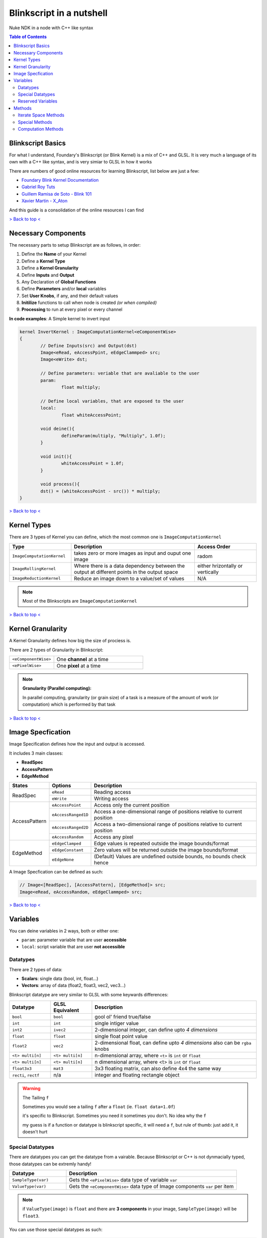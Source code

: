 Blinkscript in a nutshell
=========================

Nuke NDK in a node with C++ like syntax

.. contents:: Table of Contents

   
Blinkscript Basics
------------------

For what I understand, Foundary's Blinkscript (or Blink Kernel) is a mix of C++ and GLSL. 
It is very much a language of its own with a C++ like syntax, and is very simiar to GLSL in how it works

.. image:: /images/kernel.png

There are numbers of good online resources for learning Blinkscript, list below are just a few:

* `Foundary Blink Kernel Documentation <https://learn.foundry.com/nuke/developers/90/BlinkKernels/>`_
* `Gabriel Roy Tuts <hhttps://sites.google.com/site/gabrielroytuts/nuke/blinkscript/intro>`_
* `Guillem Ramisa de Soto - Blink 101 <http://www.guillemramisadesoto.com/tutorials#/blink-101/>`_
* `Xavier Martin - X_Aton <http://www.xaviermartinvfx.com/x_aton/>`_

And this guide is a consolidation of the online resources I can find

`> Back to top < <#top>`_

Necessary Components
--------------------

The necessary parts to setup Blinkscript are as follows, in order:

#. Define the **Name** of your Kernel
#. Define a **Kernel Type**
#. Define a **Kernel Granularity**
#. Define **Inputs** and **Output**
#. Any Declaration of **Global Functions**
#. Define **Parameters** and/or **local** variables
#. Set **User Knobs**, if any, and their default values
#. **Initilize** functions to call when node is created *(or when compiled)*
#. **Processing** to run at every pixel or every channel

**In code examples**: A Simple kernel to invert input

.. code-block:: C++

	kernel InvertKernel : ImageComputationKernel<eComponentWise>
	{
		// Define Inputs(src) and Output(dst)
		Image<eRead, eAccessPpint, eEdgeClammped> src;
		Image<eWrite> dst;

		// Define parameters: veriable that are avaliable to the user
		param:
			float multiply;

		// Define local variables, that are exposed to the user
		local:
			float whiteAccessPoint;

		void deine(){
			defineParam(multiply, "Multiply", 1.0f);
		}

		void init(){
			whiteAccessPoint = 1.0f;
		}

		void process(){
		dst() = (whiteAccessPoint - src()) * multiply;
	}


`> Back to top < <#top>`_

Kernel Types
------------

There are 3 types of Kernel you can define, which the most common one is ``ImageComputationKernel``

.. list-table::
	:widths: 25 50 25

	* - **Type**
	  - **Description**
	  - **Access Order**
	* - ``ImageComputationKernel``
	  - takes zero or more images as input and ouput one image
	  - radom
	* - ``ImageRollingKernel``
	  - Where there is a data dependency between the output at different points in the output space
	  - either hrizontally or vertically
	* - ``ImageReductionKernel``
	  - Reduce an image down to a value/set of values
	  - N/A

.. note:: Most of the Blinkscripts are ``ImageComputationKernel``

`> Back to top < <#top>`_


Kernel Granularity
------------------

A Kernel Granularity defines how big the size of prociess is.

There are 2 types of Granularity in Blinkscript:

.. list-table::
	:widths: 1 2

	* - ``<eComponentWise>``
	  - One **channel** at a time 
	* - ``<ePixelWise>``
	  - One **pixel** at a time 

.. note::
	
	**Granularity (Parallel computing):**

	In parallel computing, granularity (or grain size) of a task is a measure of the amount of work (or computation) which is performed by that task



`> Back to top < <#top>`_


Image Specfication
------------------

Image Specification defines how the input and output is accessed.

It includes 3 main classes:

* **ReadSpec**
* **AccessPattern**
* **EdgeMethod**

+---------------+---------------------+-------------------------------------------------------------------------+
|**States**     |**Options**          |**Description**                                                          |
+---------------+---------------------+-------------------------------------------------------------------------+
|ReadSpec       |``eRead``            |Reading access                                                           |
|               +---------------------+-------------------------------------------------------------------------+
|               |``eWrite``           |Writing access                                                           |
+---------------+---------------------+-------------------------------------------------------------------------+
|AccessPattern  |``eAccessPoint``     |Access only the current position                                         |
|               +---------------------+-------------------------------------------------------------------------+
|               |``eAccessRanged1D``  |Access a one-dimensional range of positions relative to current position |
|               +---------------------+-------------------------------------------------------------------------+
|               |``eAccessRanged2D``  |Access a two-dimensional range of positions relative to current position |
|               +---------------------+-------------------------------------------------------------------------+
|               |``eAccessRandom``    |Access any pixel                                                         |
+---------------+---------------------+-------------------------------------------------------------------------+
|EdgeMethod     |``eEdgeClamped``     |Edge values is repeated outside the image bounds/format                  |
|               +---------------------+-------------------------------------------------------------------------+
|               |``eEdgeConstant``    |Zero values will be returned outside the image bounds/format             |
|               +---------------------+-------------------------------------------------------------------------+
|               |``eEdgeNone``        |(Default) Values are undefined outside bounds, no bounds check hence     |
+---------------+---------------------+-------------------------------------------------------------------------+

A Image Specfication can be defined as such:

.. code-block:: c++

	// Image<[ReadSpec], [AccessPattern], [EdgeMethod]> src;
	Image<eRead, eAccessRandom, eEdgeClammped> src;

`> Back to top < <#top>`_

Variables
---------

You can deine variables in 2 ways, both or either one:

* ``param``: parameter variable that are user **accessible**
* ``local``: script variable that are user **not accessible**

Datatypes
^^^^^^^^^

There are 2 types of data: 

* **Scalars**: single data (bool, int, float...)
* **Vectors**: array of data (float2, float3, vec2, vec3...)

Blinkscript datatype are very similar to GLSL with some keywards differences:

.. list-table::
	:widths: 1 1 4

	* - **Datatype**
	  - **GLSL Equivalent**
	  - **Description**
	* - ``bool``
	  - ``bool``
	  - gool ol' friend true/false
	* - ``int``
	  - ``int``
	  - single intiger value
	* - ``int2``
	  - ``ivec2``
	  - 2-dimensional integer, can define upto *4 dimensions*
	* - ``float``
	  - ``float``
	  - single float point value
	* - ``float2``
	  - ``vec2``
	  - 2-dimensional float, can define upto *4 dimensions* also can be ``rgba`` knobs
	* - ``<t> multi[n]``
	  - ``<t> multi[n]``
	  - n-dimensional array, where ``<t>`` is ``int`` or ``float``
	* - ``<t> multi[n]``
	  - ``<t> multi[n]``
	  - n dimensional array, where <t> is ``int`` or ``float``
	* - ``float3x3``
	  - ``mat3``
	  - 3x3 floating matrix, can also define 4x4 the same way
	* - ``recti``, ``rectf``
	  - n/a
	  - integer and floating rectangle object

.. warning:: The Tailing ``f``

	Sometimes you would see a tailing ``f`` after a ``float`` (ie. ``float data=1.0f``)

	it's specific to Blinkscript. Sometimes you need it sometimes you don't. No idea why the ``f``

	my guess is if a function or datatype is blinkscript specific, it will need a ``f``, but rule of thumb: just add it, it doesn't hurt

Special Datatypes
^^^^^^^^^^^^^^^^^

There are datatypes you can get the datatype from a vairable.
Because Blinkscript or C++ is not dynmacially typed, those datatypes can be extremly handy!

.. list-table::
	:widths: 1 3

	* - **Datatype**
	  - **Description**
	* - ``SampleType(var)``
	  - Gets the ``<ePixelWise>`` data type of variable ``var``
	* - ``ValueType(var)``
	  - Gets the ``<eComponentWise>`` data type of Image components ``var`` per item

.. note::
	if ``ValueType(image)`` is ``float`` and there are **3 components** in your image, ``SampleType(image)`` will be ``float3``.

You can use those special datatypes as such:

.. code-block:: c++

	SampleType(dst) sample(0.0f);

Reserved Variables
^^^^^^^^^^^^^^^^^^

There are few local variables avaliable when kernel is created or ``init()`` is called

.. list-table::
	:widths: 1 2

	* - **Variable**
	  - **Return**
	* - ``src.kMin``
	  - min value for any component of image data
	* - ``src.kMax``
	  - max value for any component of image data
	* - ``src.kWhitePoint``
	  - min value for any component to be white
	* - ``src.kComps``
	  - number of components/channels
	* - ``src.kClamps``
	  - wether the image data should be clamped
	* - ``src.bounds``
	  - bounds of an image, attributes: ``x1``, ``x2``, ``y1``, ``y2``

``src`` is the input defined by ``Image<[ImageSpecs]> src;``

`> Back to top < <#top>`_

Methods
-------

I categorize the methods in 3 parts (unofficial categorization):

* **Iterate Space Methods**: nesscary to run the kernel in different stages
* **Specical Methods** Methods: accessing image properties
* **Computation Methods**: function to compute datastreams

Iterate Space Methods
^^^^^^^^^^^^^^^^^^^^^

Those methods are called per interate space in following order:

#. ``define()``: Called once per compile
#. ``init()``: Called once per image
#. ``process()``: Called once per pixel

There are 3 sets of arguments you can pass in to ``process()`` to access image data

.. list-table::
	:widths: 12 10 15 30

	* - **args**
	  - **Granularity**
	  - **Representation**
	  - **Description**
	* - ``process()``
	  - ``ePixelWise``, ``eComponentWise``
	  - n/a
	  - regardless of interation space
	* - ``process(int2 pos)``
	  - ``ePixelWise``
	  - ``pos.x``, ``pos.y``
	  - access pixel at ``(x,y)``
	* - ``process(int3 pos)``
	  - ``ePixelWise``, ``eComponentWise``
	  - ``pos.x``, ``pos.y``, ``pos.z``
	  - access pixel at ``(x,y)`` and component `z`

Special Methods
^^^^^^^^^^^^^^^

Some methods need to run within one of those **Iterate Space Methods**

.. list-table::
	:widths: 1 2 1 3

	* - **Iterate Space**
	  - **Methods**
	  - **Acecess**
	  - **Description**
	* - ``define()``
	  - ``defineParam(name,label,value)``
	  - all
	  - Define parameters avaliable to user
	* - ``init()``
	  - ``img.setAxis(Axis)``
	  - ``eAccessRanged1D``
	  - sets axis for ``img``, ``eX`` or ``eY``
	* - ``init()``
	  - ``img.setRange(int min, int max)``
	  - ``eAccessRanged1D``, ``eAccessRanged2D``
	  - sets range for ``x`` and ``y`` axis
	* - ``init()``
	  - ``img.setRange(int xMin, int yMin, int xMax, int yMax)``
	  - ``eAccessRanged2D``
	  - sets bounds from ``xMin`` to ``yMax``
	* - ``init()``, ``process()``
	  - ``img()``
	  - ``eAccessPoint``
	  - only the current postion, not relative to other coord
	* - ``init()``, ``process()``
	  - ``img(int c)``
	  - ``eAccessPoint``
	  - only the current postion at component ``int c``
	* - ``init()``, ``process()``
	  - ``img(int offset)``
	  - ``eAccessRanged1D``
	  - img value at set axis at ``int offset`` coord
	* - ``init()``, ``process()``
	  - ``img(int xOffset, int yOffset)``
	  - ``eAccessRanged2D``
	  - img value at ``(xOffset, int yOffset)`` coord
	* - ``init()``, ``process()``
	  - ``img(int x, int y)``
	  - ``eAccessRandom``
	  - img value at ``(x, y)`` coord

All methods can have an optional method ie ``int c`` for component access

Computation Methods
^^^^^^^^^^^^^^^^^^^

Functions to compute data streams. Some functions are shared with GLSL (``scalar``, ``vec``, ``type`` are placeholders)

.. list-table::
	:widths: 20 2 2 20

	* - **Function**
	  - **Blink**
	  - **GLSL**
	  - **Description**
	* - ``scalar dot(vec a, vec b)``
	  - x
	  - x
	  - Dot product
	* - ``vec3 cross(vec3 a, vec3 b)``
	  - x
	  - x
	  - cross product, limit to 3-component vec
	* - ``scalar length(vec a)``
	  - x
	  - x
	  - magnitute or the square root of the sum of the squared components
	* - ``vec normalize(vec a)``
	  - x
	  - x
	  - dividing vec *a* by its length, result in length of ``1.0`` 
	* - ``SampleType(img) bilinear(image img, float x, float y, int c)``
	  - x
	  - 
	  - bilinear transformation, with optional component ``int c``
	* - ``type mix(type a, type b, type f)``
	  - 
	  - x
	  - mix ``a`` with ``b`` with factor of ``f``
	* - ``type smoothstep(type a, type b, type f)``
	  - 
	  - x
	  - smoothstep interpolation from ``a`` to ``b``
	* - ``type step(type a, type b)``
	  - 
	  - x
	  - ``0.0`` if ``b`` is smaller than ``a`` else ``1.0``
	* - ``float distance(type a, type b)``
	  - 
	  - x
	  - Distance between ``a`` and ``b``
	* - ``scalar median(scalar data[], int size)``
	  - x
	  - 
	  - Finds the median value in an array of data of length size

Blinkscript also has a set of functions called **Rectangle Functions** to construct a rectangle type: ``recti`` or ``rectf``

.. list-table::
	:widths: 10 2 8

	* - **Function**
	  - **Reutrn**
	  - **Description**
	* - ``rect(scalar x1, scalar y1, scalar x2, scalar y2)``
	  - ``rect``
	  - Construct a rectangle that goes from (x1, y1) to (x2, y2)
	* - ``rect.grow(scalar x, scalar y)``
	  - ``rect``
	  - grow bounds by x, y
	* - ``rect.inside(scalar x, scalar y)``
	  - ``bool``
	  - whether ``(scalar x, scalar y)`` or ``vec xy`` inside ``rect``
	* - ``rect.width()``
	  - ``scalar``
	  - width of ``rect``
	* - ``rect.height()``
	  - ``scalar``
	  - height of ``rect``
	* - ``vec rect.height()``
	  - ``vec2`` ``(width, height)``
	  - width and height of ``rect``

* `Full list Blinkscript <https://learn.foundry.com/nuke/developers/90/BlinkKernels/Blink.html#functions>`_ 
* `Full list GLSL <https://www.shaderific.com/glsl-functions>`_ 

`> Back to top < <#top>`_